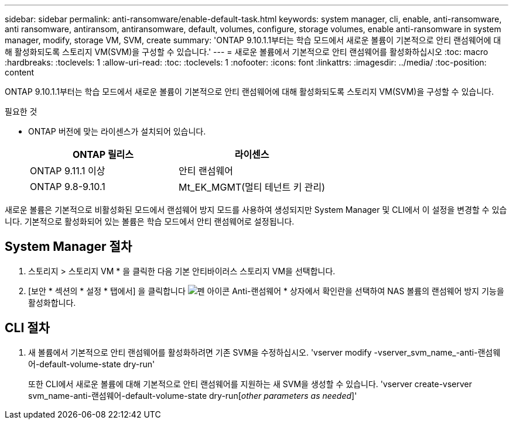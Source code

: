 ---
sidebar: sidebar 
permalink: anti-ransomware/enable-default-task.html 
keywords: system manager, cli, enable, anti-ransomware, anti ransomware, antiransom, antiransomware, default, volumes, configure, storage volumes, enable anti-ransomware in system manager, modify, storage VM, SVM, create 
summary: 'ONTAP 9.10.1.1부터는 학습 모드에서 새로운 볼륨이 기본적으로 안티 랜섬웨어에 대해 활성화되도록 스토리지 VM(SVM)을 구성할 수 있습니다.' 
---
= 새로운 볼륨에서 기본적으로 안티 랜섬웨어를 활성화하십시오
:toc: macro
:hardbreaks:
:toclevels: 1
:allow-uri-read: 
:toc: 
:toclevels: 1
:nofooter: 
:icons: font
:linkattrs: 
:imagesdir: ../media/
:toc-position: content


[role="lead"]
ONTAP 9.10.1.1부터는 학습 모드에서 새로운 볼륨이 기본적으로 안티 랜섬웨어에 대해 활성화되도록 스토리지 VM(SVM)을 구성할 수 있습니다.

.필요한 것
* ONTAP 버전에 맞는 라이센스가 설치되어 있습니다.
+
[cols="2*"]
|===
| ONTAP 릴리스 | 라이센스 


 a| 
ONTAP 9.11.1 이상
 a| 
안티 랜섬웨어



 a| 
ONTAP 9.8-9.10.1
 a| 
Mt_EK_MGMT(멀티 테넌트 키 관리)

|===


새로운 볼륨은 기본적으로 비활성화된 모드에서 랜섬웨어 방지 모드를 사용하여 생성되지만 System Manager 및 CLI에서 이 설정을 변경할 수 있습니다. 기본적으로 활성화되어 있는 볼륨은 학습 모드에서 안티 랜섬웨어로 설정됩니다.



== System Manager 절차

. 스토리지 > 스토리지 VM * 을 클릭한 다음 기본 안티바이러스 스토리지 VM을 선택합니다.
. [보안 * 섹션의 * 설정 * 탭에서] 을 클릭합니다 image:icon_pencil.gif["펜 아이콘"] Anti-랜섬웨어 * 상자에서 확인란을 선택하여 NAS 볼륨의 랜섬웨어 방지 기능을 활성화합니다.




== CLI 절차

. 새 볼륨에서 기본적으로 안티 랜섬웨어를 활성화하려면 기존 SVM을 수정하십시오. 'vserver modify -vserver_svm_name_-anti-랜섬웨어-default-volume-state dry-run'
+
또한 CLI에서 새로운 볼륨에 대해 기본적으로 안티 랜섬웨어를 지원하는 새 SVM을 생성할 수 있습니다. 'vserver create-vserver svm_name-anti-랜섬웨어-default-volume-state dry-run[_other parameters as needed_]'


